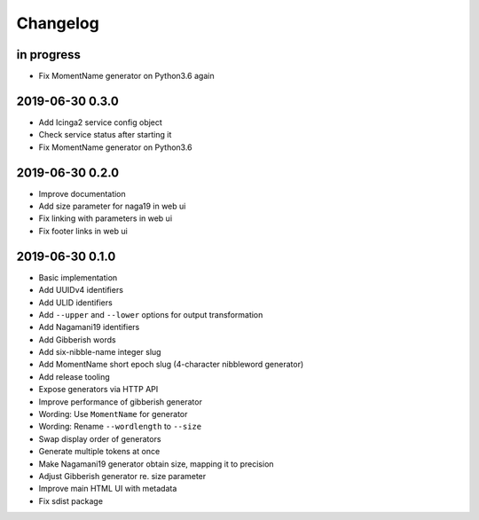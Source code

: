 *********
Changelog
*********


in progress
===========
- Fix MomentName generator on Python3.6 again

2019-06-30 0.3.0
================
- Add Icinga2 service config object
- Check service status after starting it
- Fix MomentName generator on Python3.6

2019-06-30 0.2.0
================
- Improve documentation
- Add size parameter for naga19 in web ui
- Fix linking with parameters in web ui
- Fix footer links in web ui

2019-06-30 0.1.0
================
- Basic implementation
- Add UUIDv4 identifiers
- Add ULID identifiers
- Add ``--upper`` and ``--lower`` options for output transformation
- Add Nagamani19 identifiers
- Add Gibberish words
- Add six-nibble-name integer slug
- Add MomentName short epoch slug (4-character nibbleword generator)
- Add release tooling
- Expose generators via HTTP API
- Improve performance of gibberish generator
- Wording: Use ``MomentName`` for generator
- Wording: Rename ``--wordlength`` to ``--size``
- Swap display order of generators
- Generate multiple tokens at once
- Make Nagamani19 generator obtain size, mapping it to precision
- Adjust Gibberish generator re. size parameter
- Improve main HTML UI with metadata
- Fix sdist package
